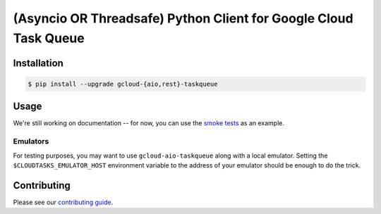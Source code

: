 (Asyncio OR Threadsafe) Python Client for Google Cloud Task Queue
=================================================================

|pypi| |pythons-aio| |pythons-rest|

Installation
------------

.. code-block:: console

    $ pip install --upgrade gcloud-{aio,rest}-taskqueue

Usage
-----

We're still working on documentation -- for now, you can use the `smoke tests`_
as an example.

Emulators
~~~~~~~~~

For testing purposes, you may want to use ``gcloud-aio-taskqueue`` along with a
local emulator. Setting the ``$CLOUDTASKS_EMULATOR_HOST`` environment variable
to the address of your emulator should be enough to do the trick.

Contributing
------------

Please see our `contributing guide`_.

.. _contributing guide: https://github.com/talkiq/gcloud-aio/blob/master/.github/CONTRIBUTING.rst
.. _smoke tests: https://github.com/talkiq/gcloud-aio/tree/master/taskqueue/tests/integration

.. |pypi| image:: https://img.shields.io/pypi/v/gcloud-aio-taskqueue.svg?style=flat-square
    :alt: Latest PyPI Version (gcloud-aio-taskqueue)
    :target: https://pypi.org/project/gcloud-aio-taskqueue/

.. |pythons-aio| image:: https://img.shields.io/pypi/pyversions/gcloud-aio-taskqueue.svg?style=flat-square&label=python (aio)
    :alt: Python Version Support (gcloud-aio-taskqueue)
    :target: https://pypi.org/project/gcloud-aio-taskqueue/

.. |pythons-rest| image:: https://img.shields.io/pypi/pyversions/gcloud-rest-taskqueue.svg?style=flat-square&label=python (rest)
    :alt: Python Version Support (gcloud-rest-taskqueue)
    :target: https://pypi.org/project/gcloud-rest-taskqueue/

